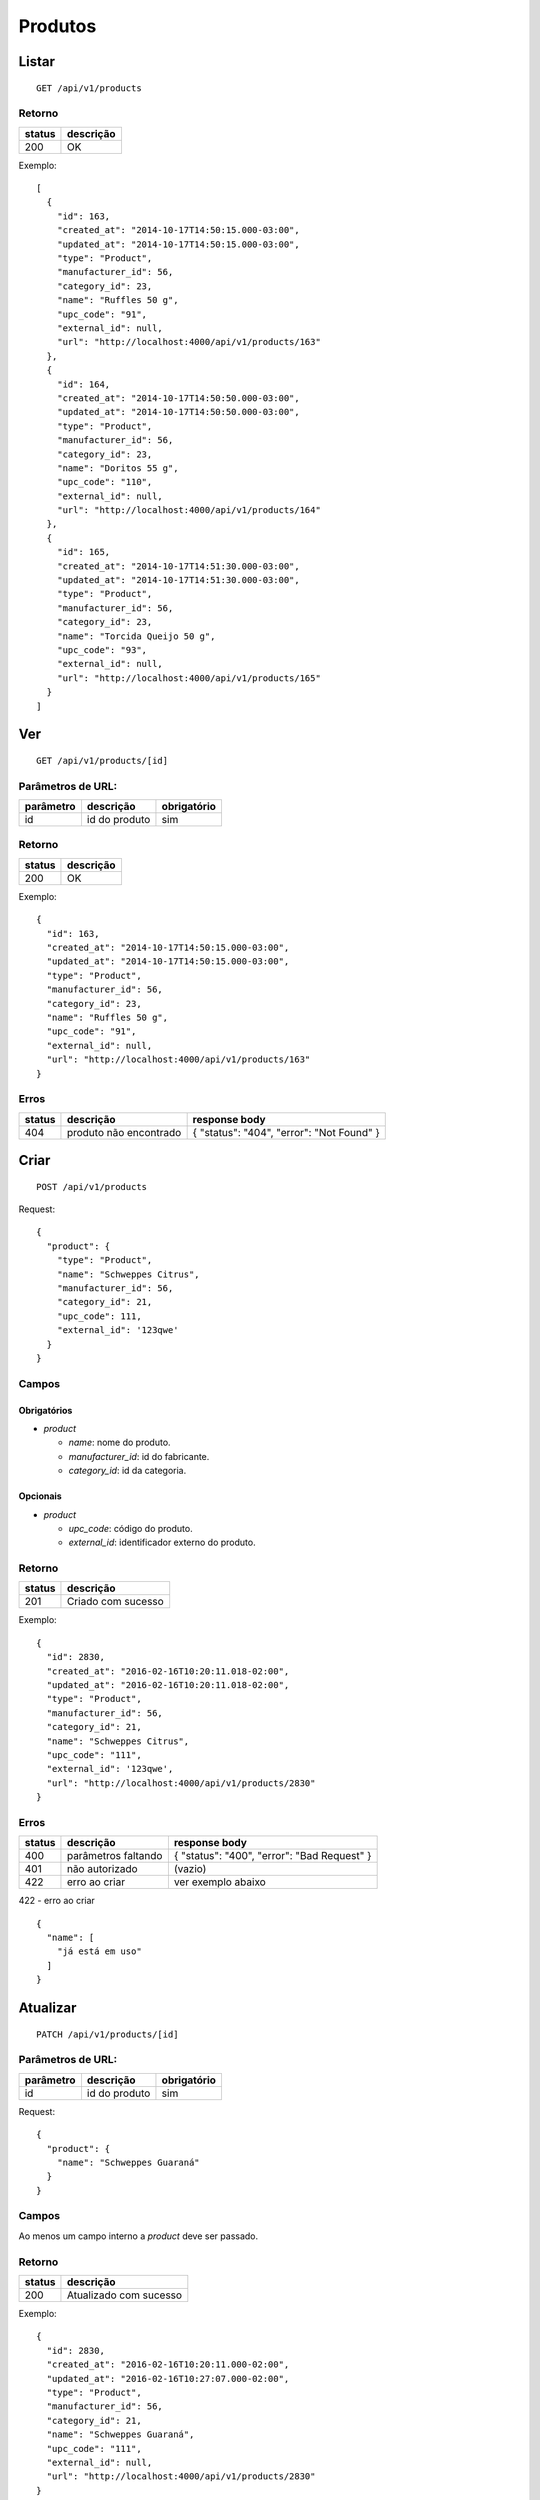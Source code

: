 ########
Produtos
########

Listar
======

::

  GET /api/v1/products

Retorno
-------

======  =========
status  descrição
======  =========
200     OK
======  =========

Exemplo::

  [
    {
      "id": 163,
      "created_at": "2014-10-17T14:50:15.000-03:00",
      "updated_at": "2014-10-17T14:50:15.000-03:00",
      "type": "Product",
      "manufacturer_id": 56,
      "category_id": 23,
      "name": "Ruffles 50 g",
      "upc_code": "91",
      "external_id": null,
      "url": "http://localhost:4000/api/v1/products/163"
    },
    {
      "id": 164,
      "created_at": "2014-10-17T14:50:50.000-03:00",
      "updated_at": "2014-10-17T14:50:50.000-03:00",
      "type": "Product",
      "manufacturer_id": 56,
      "category_id": 23,
      "name": "Doritos 55 g",
      "upc_code": "110",
      "external_id": null,
      "url": "http://localhost:4000/api/v1/products/164"
    },
    {
      "id": 165,
      "created_at": "2014-10-17T14:51:30.000-03:00",
      "updated_at": "2014-10-17T14:51:30.000-03:00",
      "type": "Product",
      "manufacturer_id": 56,
      "category_id": 23,
      "name": "Torcida Queijo 50 g",
      "upc_code": "93",
      "external_id": null,
      "url": "http://localhost:4000/api/v1/products/165"
    }
  ]

Ver
===

::

  GET /api/v1/products/[id]

Parâmetros de URL:
------------------

=========  ===============  ===========
parâmetro  descrição        obrigatório
=========  ===============  ===========
id         id do produto    sim
=========  ===============  ===========

Retorno
-------

======  =========
status  descrição
======  =========
200     OK
======  =========

Exemplo::

  {
    "id": 163,
    "created_at": "2014-10-17T14:50:15.000-03:00",
    "updated_at": "2014-10-17T14:50:15.000-03:00",
    "type": "Product",
    "manufacturer_id": 56,
    "category_id": 23,
    "name": "Ruffles 50 g",
    "upc_code": "91",
    "external_id": null,
    "url": "http://localhost:4000/api/v1/products/163"
  }

Erros
-----

==========  ========================  =========================================
status      descrição                 response body
==========  ========================  =========================================
404         produto não encontrado    { "status": "404", "error": "Not Found" }
==========  ========================  =========================================

Criar
=====

::

  POST /api/v1/products

Request::

  {
    "product": {
      "type": "Product",
      "name": "Schweppes Citrus",
      "manufacturer_id": 56,
      "category_id": 21,
      "upc_code": 111,
      "external_id": '123qwe'
    }
  }

Campos
------

Obrigatórios
^^^^^^^^^^^^

* *product*

  * *name*: nome do produto.
  * *manufacturer_id*: id do fabricante.
  * *category_id*: id da categoria.

Opcionais
^^^^^^^^^

* *product*

  * *upc_code*: código do produto.
  * *external_id*: identificador externo do produto.

Retorno
-------

======  ==================
status  descrição
======  ==================
201     Criado com sucesso
======  ==================

Exemplo::

  {
    "id": 2830,
    "created_at": "2016-02-16T10:20:11.018-02:00",
    "updated_at": "2016-02-16T10:20:11.018-02:00",
    "type": "Product",
    "manufacturer_id": 56,
    "category_id": 21,
    "name": "Schweppes Citrus",
    "upc_code": "111",
    "external_id": '123qwe',
    "url": "http://localhost:4000/api/v1/products/2830"
  }

Erros
-----

==========  ====================================  ====================================================
status      descrição                             response body
==========  ====================================  ====================================================
400         parâmetros faltando                   { "status": "400", "error": "Bad Request" }
401         não autorizado                        (vazio)
422         erro ao criar                         ver exemplo abaixo
==========  ====================================  ====================================================

422 - erro ao criar

::

  {
    "name": [
      "já está em uso"
    ]
  }


Atualizar
=========

::

  PATCH /api/v1/products/[id]

Parâmetros de URL:
------------------

=========  ===============  ===========
parâmetro  descrição        obrigatório
=========  ===============  ===========
id         id do produto    sim
=========  ===============  ===========

Request::

  {
    "product": {
      "name": "Schweppes Guaraná"
    }
  }

Campos
------

Ao menos um campo interno a *product* deve ser passado.

Retorno
-------

======  ======================
status  descrição
======  ======================
200     Atualizado com sucesso
======  ======================

Exemplo::

  {
    "id": 2830,
    "created_at": "2016-02-16T10:20:11.000-02:00",
    "updated_at": "2016-02-16T10:27:07.000-02:00",
    "type": "Product",
    "manufacturer_id": 56,
    "category_id": 21,
    "name": "Schweppes Guaraná",
    "upc_code": "111",
    "external_id": null,
    "url": "http://localhost:4000/api/v1/products/2830"
  }

Erros
-----

==========  ====================================  ====================================================
status      descrição                             response body
==========  ====================================  ====================================================
400         parâmetros faltando                   { "status": "400", "error": "Bad Request" }
401         não autorizado                        (vazio)
404         produto não encontrado                { "status": "404", "error": "Not Found" }
422         erro ao atualizar                     ver exemplo abaixo
==========  ====================================  ====================================================

422 - erro ao atualizar

::

  {
    "name": [
      "não pode ficar em branco"
    ]
  }

Excluir
=======

::

  DELETE /api/v1/products/[id]

Parâmetros de URL:
------------------

=========  ===============  ===========
parâmetro  descrição        obrigatório
=========  ===============  ===========
id         id do produto    sim
=========  ===============  ===========

Retorno
-------

======  ====================  =============
status  descrição             response body
======  ====================  =============
204     Excluído com sucesso  (vazio)
======  ====================  =============


Erros
-----

==========  ====================================  ====================================================
status      descrição                             response body
==========  ====================================  ====================================================
404         produto não encontrado                { "status": "404", "error": "Not Found" }
==========  ====================================  ====================================================

API obsoleta
============

A API abaixo tornou-se obsoleta em favor de uma API mais simples, documentada acima. A API abaixo ainda funciona, mas o seu uso é desencorajado.

Listar (obsoleto)
-----------------

::

    GET /api/v1/vendibles

Ver (obsoleto)
--------------

::

    GET /api/v1/vendibles/[id]

Criar (obsoleto)
----------------

::

    POST /api/v1/vendibles

Request::

    {
      "vendible": {
        "type": "Product",
        "name": "Vanilla Coke",
        "manufacturer_id": 56,
        "category_id": 21,
        "upc_code": 111
      }
    }

Campos
^^^^^^

Obrigatórios
^^^^^^^^^^^^

* *vendible*

  * *name*: nome do produto.
  * *type*: valor deve ser sempre *Product*.
  * *manufacturer_id*: id do fabricante.
  * *category_id*: id da categoria.

Opcionais
^^^^^^^^^

* *vendible*

  * *upc_code*: código do produto.

Atualizar (obsoleto)
--------------------

::

    PATCH /api/v1/vendibles/[id]

Request::

    {
      "vendible": {
        "name": "New Vanilla Coke",
        "manufacturer_id": 521
      }
    }

Campos
^^^^^^

Ao menos um campo interno a *vendible* deve ser passado.

O parâmetro *type* é ignorado.

Excluir (obsoleto)
------------------

::

    DELETE /api/v1/vendibles/[id]
